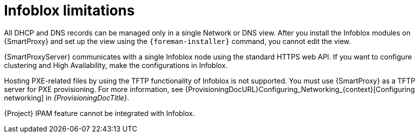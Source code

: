 [id="Infoblox_Limitations_{context}"]
= Infoblox limitations

All DHCP and DNS records can be managed only in a single Network or DNS view.
After you install the Infoblox modules on {SmartProxy} and set up the view using the `{foreman-installer}` command, you cannot edit the view.

{SmartProxyServer} communicates with a single Infoblox node using the standard HTTPS web API.
If you want to configure clustering and High Availability, make the configurations in Infoblox.

Hosting PXE-related files by using the TFTP functionality of Infoblox is not supported.
You must use {SmartProxy} as a TFTP server for PXE provisioning.
For more information, see {ProvisioningDocURL}Configuring_Networking_{context}[Configuring networking] in _{ProvisioningDocTitle}_.

{Project} IPAM feature cannot be integrated with Infoblox.
